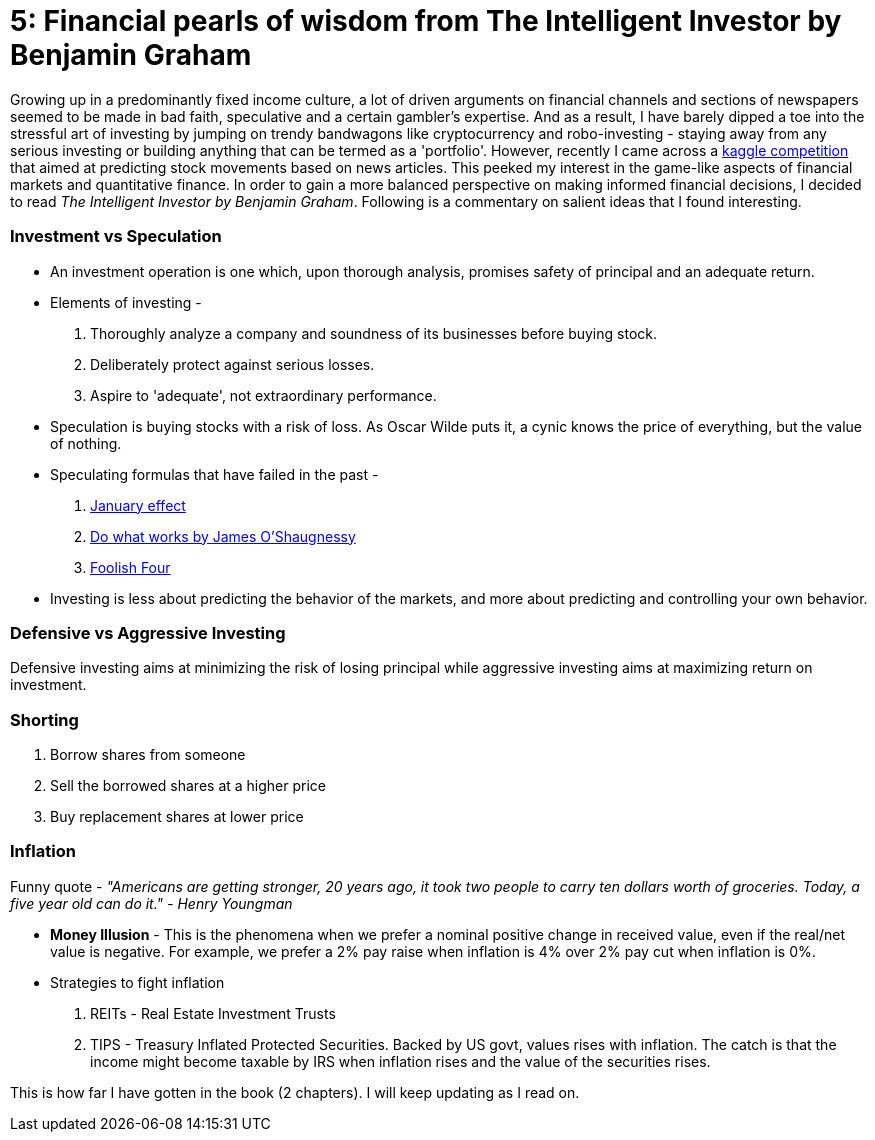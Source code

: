 // = Your Blog title
// See https://hubpress.gitbooks.io/hubpress-knowledgebase/content/ for information about the parameters.
// :hp-image: /covers/cover.png
// :published_at: 2019-01-31
// :hp-tags: HubPress, Blog, Open_Source,
// :hp-alt-title: My English Title
= 5: Financial pearls of wisdom from The Intelligent Investor by Benjamin Graham

:hp-tags: finance, investing

Growing up in a predominantly fixed income culture, a lot of driven arguments on financial channels and sections of newspapers seemed to be made in bad faith, speculative and a certain gambler's expertise. And as a result, I have barely dipped a toe into the stressful art of investing by jumping on trendy bandwagons like cryptocurrency and robo-investing - staying away from any serious investing or building anything that can be termed as a 'portfolio'. However, recently I came across a https://www.kaggle.com/c/two-sigma-financial-news[kaggle competition] that aimed at predicting stock movements based on news articles. This peeked my interest in the game-like aspects of financial markets and quantitative finance. In order to gain a more balanced perspective on making informed financial decisions, I decided to read _The Intelligent Investor by Benjamin Graham_. Following is a commentary on salient ideas that I found interesting.

### Investment vs Speculation
- An investment operation is one which, upon thorough analysis, promises safety of principal and an adequate return.
- Elements of investing -
1. Thoroughly analyze a company and soundness of its businesses before buying stock.
2. Deliberately protect against serious losses.
3. Aspire to 'adequate', not extraordinary performance.
- Speculation is buying stocks with a risk of loss. As Oscar Wilde puts it, a cynic knows the price of everything, but the value of nothing.
- Speculating formulas that have failed in the past -
1. https://en.wikipedia.org/wiki/January_effect[January effect]
2. https://en.wikipedia.org/wiki/James_O%27Shaughnessy[Do what works by James O'Shaugnessy]
3. https://jesse-livermore.com/the-foolish-four-and-trading-patterns/[Foolish Four]
- Investing is less about predicting the behavior of the markets, and more about predicting and controlling your own behavior.

### Defensive vs Aggressive Investing
Defensive investing aims at minimizing the risk of losing principal while aggressive investing aims at maximizing return on investment.

### Shorting
1. Borrow shares from someone
2. Sell the borrowed shares at a higher price
3. Buy replacement shares at lower price

### Inflation

Funny quote - _"Americans are getting stronger, 20 years ago, it took two people to carry ten dollars worth of groceries. Today, a five year old can do it." - Henry Youngman_

- *Money Illusion* - This is the phenomena when we prefer a nominal positive change in received value, even if the real/net value is negative. For example, we prefer a 2% pay raise when inflation is 4% over 2% pay cut when inflation is 0%.
- Strategies to fight inflation
1. REITs - Real Estate Investment Trusts
2. TIPS - Treasury Inflated Protected Securities. Backed by US govt, values rises with inflation. The catch is that the income might become taxable by IRS when inflation rises and the value of the securities rises.

This is how far I have gotten in the book (2 chapters). I will keep updating as I read on.


